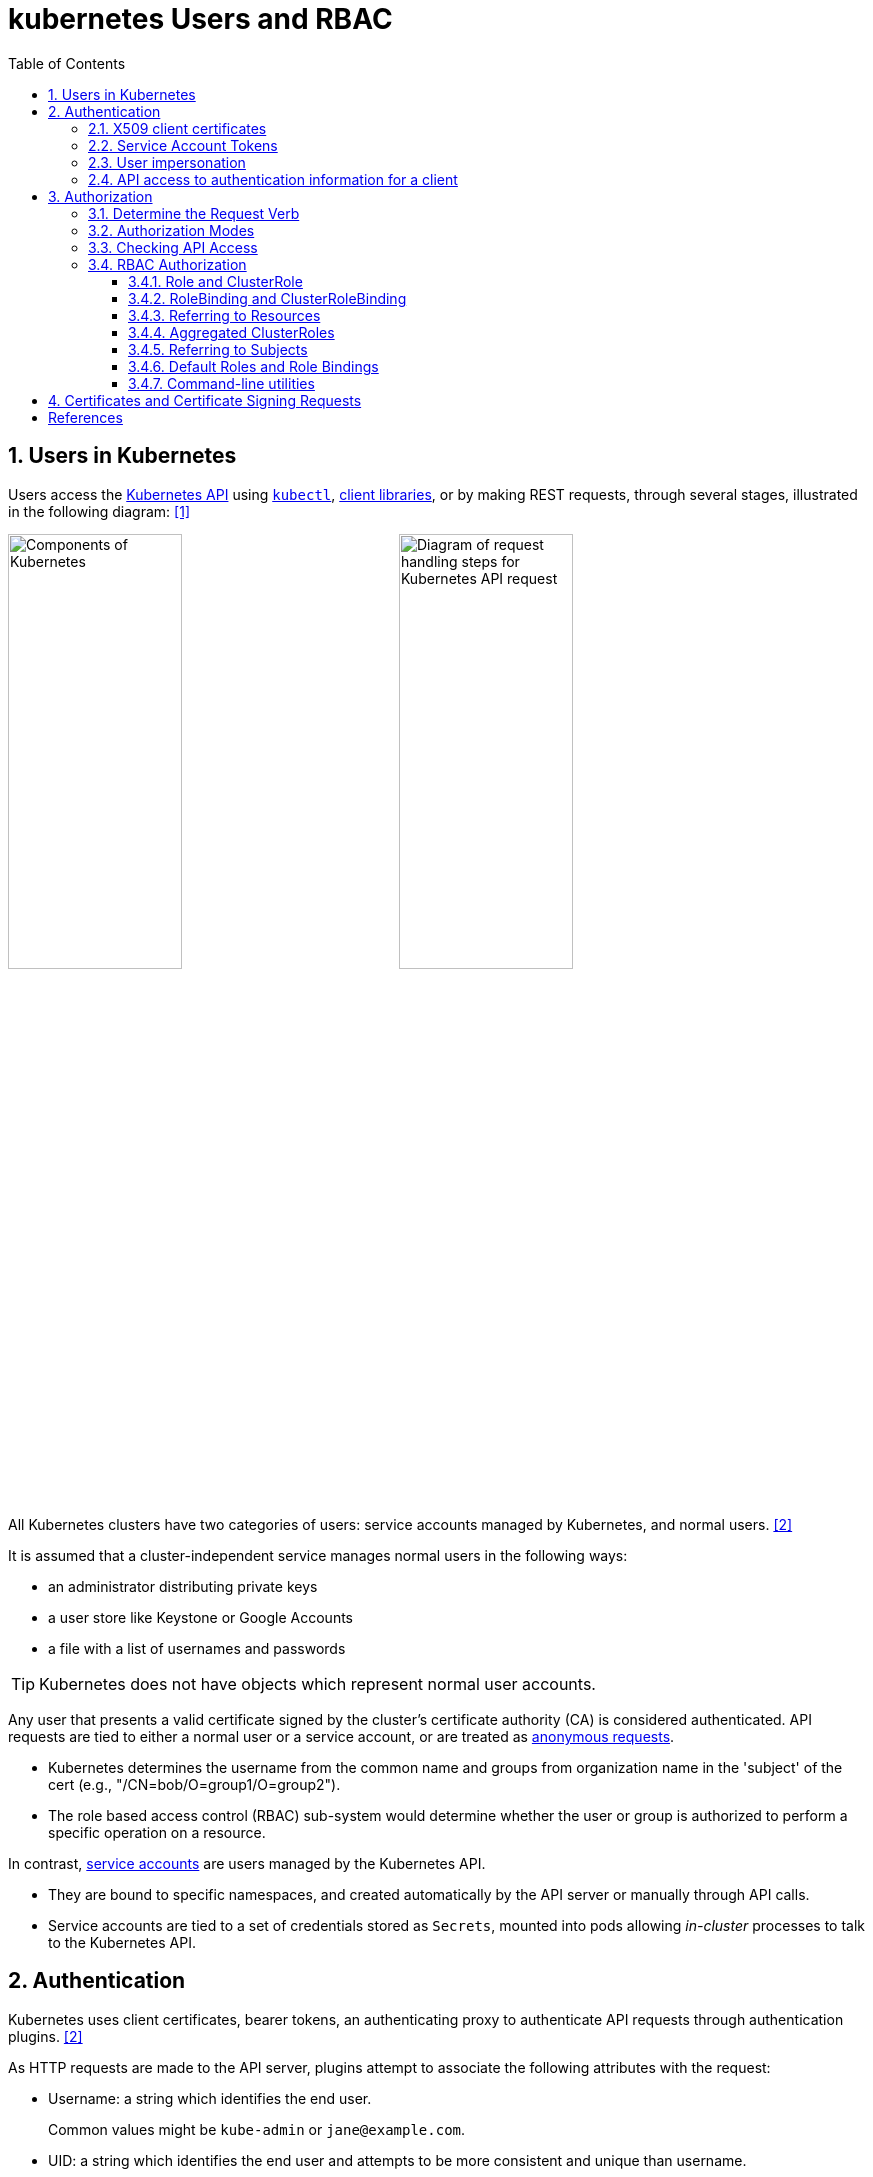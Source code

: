 = kubernetes Users and RBAC
:page-layout: post
:page-categories: ['kubernetes']
:page-tags: ['kubernetes', 'certificate', 'x509']
:page-date: 2021-11-11 13:40:22 +0800
:page-revdate: Tue Mar  5 09:33:34 AM CST 2024
:toc:
:toclevels: 4
:sectnums:
:sectnumlevels: 4

== Users in Kubernetes

:k-kubernetes-api: https://kubernetes.io/docs/concepts/overview/kubernetes-api/
:k-kubectl: https://kubernetes.io/docs/reference/kubectl/
:k-client-libraries: https://kubernetes.io/docs/reference/using-api/client-libraries/

Users access the {k-kubernetes-api}[Kubernetes API] using {k-kubectl}[`kubectl`], {k-client-libraries}[client libraries], or by making REST requests, through several stages, illustrated in the following diagram: <<k8s-io-controlling-access>>

image:https://kubernetes.io/images/docs/components-of-kubernetes.svg[Components of Kubernetes,45%,45%]
image:https://kubernetes.io/images/docs/admin/access-control-overview.svg[Diagram of request handling steps for Kubernetes API request,45%,45%]

All Kubernetes clusters have two categories of users: service accounts managed by Kubernetes, and normal users. <<k8s-io-authn>>

It is assumed that a cluster-independent service manages normal users in the following ways:

* an administrator distributing private keys
* a user store like Keystone or Google Accounts
* a file with a list of usernames and passwords

TIP: Kubernetes does not have objects which represent normal user accounts.

:k-authn-anonymous-requests: https://kubernetes.io/docs/reference/access-authn-authz/authentication/#anonymous-requests

Any user that presents a valid certificate signed by the cluster's certificate authority (CA) is considered authenticated. API requests are tied to either a normal user or a service account, or are treated as {k-authn-anonymous-requests}[anonymous requests].

* Kubernetes determines the username from the common name and groups from organization name in the 'subject' of the cert (e.g., "/CN=bob/O=group1/O=group2"). 

* The role based access control (RBAC) sub-system would determine whether the user or group is authorized to perform a specific operation on a resource.

:k-service-accounts: https://kubernetes.io/docs/concepts/security/service-accounts/

In contrast, {k-service-accounts}[service accounts] are users managed by the Kubernetes API.

* They are bound to specific namespaces, and created automatically by the API server or manually through API calls.

* Service accounts are tied to a set of credentials stored as `Secrets`, mounted into pods allowing _in-cluster_ processes to talk to the Kubernetes API.

== Authentication

Kubernetes uses client certificates, bearer tokens, an authenticating proxy to authenticate API requests through authentication plugins. <<k8s-io-authn>>

As HTTP requests are made to the API server, plugins attempt to associate the following attributes with the request:

* Username: a string which identifies the end user.
+
Common values might be `kube-admin` or `jane@example.com`.

* UID: a string which identifies the end user and attempts to be more consistent and unique than username.

* `Groups`: a set of strings, each of which indicates the user's membership in a named logical collection of users.
+
Common values might be `system:masters` or `devops-team`.

* `Extra fields`: a map of strings to list of strings which holds additional information authorizers may find useful.

* The `system:authenticated` group is included in the list of groups for all authenticated users.

=== X509 client certificates

Client certificate authentication is enabled by passing the `--client-ca-file=SOMEFILE` option to API server. The referenced file must contain one or more certificate authorities to use to validate client certificates presented to the API server.

* If a client certificate is presented and verified, the common name of the subject is used as the user name for the request.

* Client certificates can also indicate a user's group memberships using the certificate's organization fields.

For example, using the `openssl` command line tool to generate a certificate signing request:

[source,sh]
----
openssl req \
    -nodes -newkey rsa -keyout jbeda.pem \
    -out jbeda-csr.pem -subj "/CN=jbeda/O=app1/O=app2"
----

This would create a CSR for the username "jbeda", belonging to two groups, "app1" and "app2".

=== Service Account Tokens

A service account is an automatically enabled authenticator that uses signed bearer tokens to verify requests.

The plugin takes two optional flags:

* `--service-account-key-file`
+
File containing PEM-encoded x509 RSA or ECDSA private or public keys, used to verify ServiceAccount tokens.
+
The specified file can contain multiple keys, and the flag can be specified multiple times with different files. If unspecified, `--tls-private-key-file` is used.

* `--service-account-lookup`
+
If enabled, tokens which are deleted from the API will be revoked.

Service accounts are usually created automatically by the API server and associated with pods running in the cluster through the `ServiceAccount` Admission Controller.

* Bearer tokens are mounted into pods at well-known locations, and allow in-cluster processes to talk to the API server.

* Accounts may be explicitly associated with pods using the `serviceAccountName` field of a `PodSpec`.
+
[source,console,highlight="7,11,17"]
----
$ kubectl get -n kube-system po coredns-7b44686977-vlt44 -oyaml
...
spec:
  containers:
  - args:
    volumeMounts:
    - mountPath: /var/run/secrets/kubernetes.io/serviceaccount
      name: kube-api-access-7xmwj
      readOnly: true
  serviceAccount: coredns
  serviceAccountName: coredns
  volumes:
  - name: kube-api-access-7xmwj
    projected:
      defaultMode: 420
      sources:
      - serviceAccountToken:
          expirationSeconds: 3607
          path: token
      - configMap:
          items:
          - key: ca.crt
            path: ca.crt
          name: kube-root-ca.crt
      - downwardAPI:
          items:
          - fieldRef:
              apiVersion: v1
              fieldPath: metadata.namespace
            path: namespace
...
----

Service account bearer tokens are perfectly valid to use outside the cluster and can be used to create identities for long standing jobs that wish to talk to the Kubernetes API.

To manually create a service account, use the `kubectl create serviceaccount (NAME)` command.

```sh
# creates a service account in the current namespace.
kubectl create serviceaccount jenkins
# create an associated token, a signed JSON Web Token (JWT).
kubectl create token jenkins
```

The signed JWT can be used as a bearer token (i.e., `Authorization: Bearer <token>`) to authenticate as the given service account.

[TIP]
====
JSON Web Tokens consist of three parts separated by dots (.), which are: `<Header>.<Payload>.<Signature>`.

```console
$ kubectl create token jenkins | cut -d '.' -f2 | base64 -d | jq
{
  "aud": [
    "https://kubernetes.default.svc.cluster.local"
  ],
  "exp": 1709617047,
  "iat": 1709613447,
  "iss": "https://kubernetes.default.svc.cluster.local",
  "kubernetes.io": {
    "namespace": "default",
    "serviceaccount": {
      "name": "jenkins",
      "uid": "7456ed0e-5b31-444e-85c0-d9db42f3984a"
    }
  },
  "nbf": 1709613447,
  "sub": "system:serviceaccount:default:jenkins"
}
```
====

TIP: Service accounts authenticate with the username `system:serviceaccount:(NAMESPACE):(SERVICEACCOUNT)`, and are assigned to the groups `system:serviceaccounts` and `system:serviceaccounts:(NAMESPACE)`.

=== User impersonation

A user can act as another user through impersonation headers, which can let requests manually override the user info a request authenticates as. For example, an admin could use this feature to debug an authorization policy by temporarily impersonating another user and seeing if a request was denied.

Impersonation requests first authenticate as the requesting user, then switch to the impersonated user info.

* A user makes an API call with their credentials and impersonation headers.

* API server authenticates the user.

* API server ensures the authenticated users have impersonation privileges.

* Request user info is replaced with impersonation values.

* Request is evaluated, authorization acts on impersonated user info.

When using `kubectl` set the `--as` flag to configure the `Impersonate-User` header, set the `--as-group` flag to configure the `Impersonate-Group` header.

```console
$ kubectl get pod --as nobody
Error from server (Forbidden): pods is forbidden: User "nobody" cannot list resource "pods" in API group "" in the namespace "default"
```

=== API access to authentication information for a client

> FEATURE STATE: Kubernetes v1.28 [stable]

If your cluster has the API enabled, you can use the `SelfSubjectReview` API to find out how your Kubernetes cluster maps your authentication information to identify you as a client.

```txt
POST /apis/authentication.k8s.io/v1/selfsubjectreviews

{
  "apiVersion": "authentication.k8s.io/v1",
  "kind": "SelfSubjectReview"
}
```

For convenience, the `kubectl auth whoami` command is present.

```console
$ kubectl auth whoami -oyaml
apiVersion: authentication.k8s.io/v1
kind: SelfSubjectReview
metadata:
  creationTimestamp: "2024-03-05T05:31:48Z"
status:
  userInfo:
    groups:
    - kubeadm:cluster-admins
    - system:authenticated
    username: kubernetes-admin
```

== Authorization

Kubernetes authorizes API requests using the API server, and evaluates all of the authenticated request attributes against all policies and allows or denies the request. <<k8s-io-authz>>

* *user* - The `user` string provided during authentication.

* *group* - The list of group names to which the authenticated user belongs.

* *extra* - A map of arbitrary string keys to string values, provided by the authentication layer.

* *API* - Indicates whether the request is for an API resource.

* *Request path* - Path to miscellaneous non-resource endpoints like `/api` or `/healthz`.

* *API request verb* - API verbs like `get`, `list`, `create`, `update`, `patch`, `watch`, `delete`, and `deletecollection` are used for resource requests.

* *HTTP request verb* - Lowercased HTTP methods like `get`, `post`, `put`, and `delete` are used for non-resource requests.

* *Resource* - The ID or name of the resource that is being accessed (for resource requests only) -- For resource requests using `get`, `update`, `patch`, and `delete` verbs, you must provide the resource name.

* *Subresource* - The subresource that is being accessed (for resource requests only).

* *Namespace* - The namespace of the object that is being accessed (for namespaced resource requests only).

* *API group* - The API Group being accessed (for resource requests only). An empty string designates the core API group.

=== Determine the Request Verb

* Non-resource requests
+
Requests to endpoints other than `/api/v1/...` or `/apis/<group>/<version>/...` are considered "non-resource requests", and use the lower-cased HTTP method of the request as the verb.
+
For example, a GET request to endpoints like `/api` or `/healthz` would use `get` as the verb.

* Resource requests
+
To determine the request verb for a resource API endpoint, review the HTTP verb used and whether or not the request acts on an individual resource or a collection of resources:
+
[%header,cols="1,5",width="75%"]
|===
|HTTP verb
|request verb

|POST
|create

|GET, HEAD
|get (for individual resources), list (for collections, including full object content), watch (for watching an individual resource or collection of resources)

|PUT
|update

|PATCH
|patch

|DELETE
|delete (for individual resources), deletecollection (for collections)
|===

Kubernetes sometimes checks authorization for additional permissions using specialized verbs. For example:

* RBAC
+
`bind` and `escalate` verbs on `roles` and `clusterroles` resources in the `rbac.authorization.k8s.io` API group.

* Authentication
+
`impersonate` verb on `users`, `groups`, and `serviceaccounts` in the core API group, and the `userextras` in the `authentication.k8s.io` API group.

=== Authorization Modes

:k-auth-node: https://kubernetes.io/docs/reference/access-authn-authz/node/
:k-auth-abac: https://kubernetes.io/docs/reference/access-authn-authz/abac/
:k-auth-rbac: https://kubernetes.io/docs/reference/access-authn-authz/rbac/
:k-auth-webhook: https://kubernetes.io/docs/reference/access-authn-authz/webhook/

The Kubernetes API server may authorize a request using one of several authorization modes:

* {k-auth-node}[Node] - A special-purpose authorization mode that grants permissions to kubelets based on the pods they are scheduled to run.

* {k-auth-abac}[ABAC] - Attribute-based access control (ABAC) defines an access control paradigm whereby access rights are granted to users through the use of policies which combine attributes together.

* {k-auth-rbac}[RBAC] - Role-based access control (RBAC) is a method of regulating access to computer or network resources based on the roles of individual users within an enterprise.

* {k-auth-webhook}[Webhook] - A WebHook is an HTTP callback: an HTTP POST that occurs when something happens; a simple event-notification via HTTP POST.

=== Checking API Access

The command `kubectl` provides the `auth can-i` subcommand for quickly querying the API authorization layer, that uses the `SelfSubjectAccessReview` API to determine if the current user can perform a given action, and works regardless of the authorization mode used.

[source,sh]
----
kubectl auth can-i create deployments --namespace dev
----

```console
yes
```

```sh
kubectl auth can-i create deployments --namespace prod
```

```console
no
```

```sh
kubectl auth can-i list secrets --namespace dev --as dave
```

[source,console]
----
no
----

```sh
kubectl auth can-i list pods \
	--namespace target \
	--as system:serviceaccount:dev:dev-sa
```

[source,console]
----
yes
----

These `SelfSubjectRulesReview` API can be queried by creating normal Kubernetes resources, where the response "status" field of the returned object is the result of the query.

[source,sh]
----
kubectl create -f - -o yaml << EOF
apiVersion: authorization.k8s.io/v1
kind: SelfSubjectAccessReview
spec:
  resourceAttributes:
    group: apps
    resource: deployments
    verb: create
    namespace: dev
EOF
----

[source,console]
----
apiVersion: authorization.k8s.io/v1
kind: SelfSubjectAccessReview
...
status:
  allowed: true
  reason: 'RBAC: allowed by ClusterRoleBinding "kubeadm:cluster-admins" of ClusterRole
    "cluster-admin" to Group "kubeadm:cluster-admins"'
----

=== RBAC Authorization

Role-based access control (RBAC) is a method of regulating access to computer or network resources based on the roles of individual users within your organization.

RBAC authorization uses the `rbac.authorization.k8s.io` API group to drive authorization decisions, allowing you to dynamically configure policies through the Kubernetes API.

==== Role and ClusterRole

An RBAC `Role` or `ClusterRole` contains rules that represent a set of permissions. Permissions are purely additive (there are no "deny" rules).

* A Role always sets permissions within a particular namespace; when you create a Role, you have to specify the namespace it belongs in.

* By contrast, ClusterRole, is a non-namespaced resource.

The resources have different names (Role and ClusterRole) because a Kubernetes object always has to be either namespaced or not namespaced; it can't be both.

Here's an example Role in the "default" namespace that can be used to grant read access to pods:

[source,yaml]
----
apiVersion: rbac.authorization.k8s.io/v1
kind: Role
metadata:
  namespace: default
  name: pod-reader
rules:
- apiGroups: [""] # "" indicates the core API group
  resources: ["pods"]
  verbs: ["get", "watch", "list"]
----

Because ClusterRoles are cluster-scoped, they can also used to grant access to:

* cluster-scoped resources (like `nodes`)

* non-resource endpoints (like `/healthz`)

* namespaced resources (like `Pods`), across all namespaces
+
For example: use a ClusterRole to allow a particular user to run `kubectl get pods --all-namespaces`.

Here is an example of a ClusterRole that can be used to grant read access to secrets in any particular namespace, or across all namespaces (depending on how it is bound):

[source,yaml]
----
apiVersion: rbac.authorization.k8s.io/v1
kind: ClusterRole
metadata:
  # "namespace" omitted since ClusterRoles are not namespaced
  name: secret-reader
rules:
- apiGroups: [""]
  #
  # at the HTTP level, the name of the resource for accessing Secret
  # objects is "secrets"
  resources: ["secrets"]
  verbs: ["get", "watch", "list"]
----

==== RoleBinding and ClusterRoleBinding

A role binding grants the permissions defined in a role to a user or set of users.

* It holds a list of `subjects` (users, groups, or service accounts), and a reference to the role being granted.

* A `RoleBinding` grants permissions within a specific namespace whereas a `ClusterRoleBinding` grants that access cluster-wide.

* A RoleBinding may reference any Role in the same namespace.

* A RoleBinding can also reference a ClusterRole to grant the permissions defined in that ClusterRole to resources inside the RoleBinding's namespace.

* To bind a ClusterRole to all the namespaces in a cluster, use a ClusterRoleBinding.

Here is an example of a RoleBinding that grants the "pod-reader" Role to the user "jane" within the "default" namespace.

[source,yaml]
----
apiVersion: rbac.authorization.k8s.io/v1
# This role binding allows "jane" to read pods in the "default" namespace.
# You need to already have a Role named "pod-reader" in that namespace.
kind: RoleBinding
metadata:
  name: read-pods
  namespace: default
subjects:
# You can specify more than one "subject"
- kind: User
  name: jane # "name" is case sensitive
  apiGroup: rbac.authorization.k8s.io
roleRef:
  # "roleRef" specifies the binding to a Role / ClusterRole
  kind: Role #this must be Role or ClusterRole
  name: pod-reader # this must match the name of the Role or ClusterRole you wish to bind to
  apiGroup: rbac.authorization.k8s.io
----

For instance, even though the following RoleBinding refers to a ClusterRole, "dave" (the subject, case sensitive) will only be able to read Secrets in the "dev" namespace, because the RoleBinding's namespace (in its metadata) is "dev".

[source,yaml]
----
apiVersion: rbac.authorization.k8s.io/v1
# This role binding allows "dave" to read secrets in the "dev" namespace.
# You need to already have a ClusterRole named "secret-reader".
kind: RoleBinding
metadata:
  name: read-secrets
  #
  # The namespace of the RoleBinding determines where the permissions are granted.
  # This only grants permissions within the "dev" namespace.
  namespace: dev
subjects:
- kind: User
  name: dave # Name is case sensitive
  apiGroup: rbac.authorization.k8s.io
roleRef:
  kind: ClusterRole
  name: secret-reader
  apiGroup: rbac.authorization.k8s.io
----

The following ClusterRoleBinding allows any user in the group "manager" to read secrets in any namespace.

[source,yaml]
----
apiVersion: rbac.authorization.k8s.io/v1
# This cluster role binding allows anyone in the "manager" group to read secrets in any namespace.
kind: ClusterRoleBinding
metadata:
  name: read-secrets-global
subjects:
- kind: Group
  name: manager # Name is case sensitive
  apiGroup: rbac.authorization.k8s.io
roleRef:
  kind: ClusterRole
  name: secret-reader
  apiGroup: rbac.authorization.k8s.io
----

==== Referring to Resources

In the Kubernetes API, most resources (including subresources) are represented and accessed using a string representation of their object name, such as `pods` for a Pod. RBAC refers to resources using exactly the same name that appears in the URL for the relevant API endpoint.

A request for a Pod's logs looks like: `GET /api/v1/namespaces/{namespace}/pods/{name}/log`.

* In this case, `pods` is the namespaced resource for Pod resources, and `log` is a subresource of pods.

* To represent this in an RBAC role, use a slash (`/`) to delimit the resource and subresource.

* To allow a subject to read `pods` and also access the `log` subresource for each of those Pods, write:
+
[source,yaml]
----
apiVersion: rbac.authorization.k8s.io/v1
kind: Role
metadata:
  namespace: default
  name: pod-and-pod-logs-reader
rules:
- apiGroups: [""]
  resources: ["pods", "pods/log"]
  verbs: ["get", "list"]
----

To restrict to individual instances of a resource, refer to resources by name for certain requests through the `resourceNames` list. Here is an example that restricts its subject to only `get` or `update` a ConfigMap named `my-configmap`:

[source,yaml]
----
apiVersion: rbac.authorization.k8s.io/v1
kind: Role
metadata:
  namespace: default
  name: configmap-updater
rules:
- apiGroups: [""]
  #
  # at the HTTP level, the name of the resource for accessing ConfigMap
  # objects is "configmaps"
  resources: ["configmaps"]
  resourceNames: ["my-configmap"]
  verbs: ["update", "get"]
----

Rather than referring to individual `resources`, `apiGroups`, and `verbs`, use the wildcard `*` symbol to refer to all such objects.

* For `nonResourceURLs`, use the wildcard `*` as a suffix glob match.

* For `resourceNames`, an empty set means that everything is allowed.

Here is the definition of the built-in `cluster-admin` ClusterRole.

```yaml
apiVersion: rbac.authorization.k8s.io/v1
kind: ClusterRole
metadata:
  # ...
  name: cluster-admin
rules:
- apiGroups:
  - '*'
  resources:
  - '*'
  verbs:
  - '*'
- nonResourceURLs:
  - '*'
  verbs:
  - '*'
```

==== Aggregated ClusterRoles

A controller, running as part of the cluster control plane, watches for ClusterRole objects with an `aggregationRule` set that defines a label selector to match other ClusterRole objects that should be combined into the `rules` field of this one.

Here is an example aggregated ClusterRole:

```yml
apiVersion: rbac.authorization.k8s.io/v1
kind: ClusterRole
metadata:
  name: monitoring
aggregationRule:
  clusterRoleSelectors:
  - matchLabels:
      rbac.example.com/aggregate-to-monitoring: "true"
rules: [] # The control plane automatically fills in the rules
```

==== Referring to Subjects

A RoleBinding or ClusterRoleBinding binds a role to subjects which can be groups, users or ServiceAccounts.

[CAUTION]
====
The prefix `system:` is reserved for Kubernetes system use, so you should ensure that you don't have users or groups with names that start with `system:` by accident. Other than this special prefix, the RBAC authorization system does not require any format for usernames.
====

[NOTE]
====
ServiceAccounts have names prefixed with `system:serviceaccount:`, and belong to groups that have names prefixed with `system:serviceaccounts:`.

* `system:serviceaccount:` (singular) is the prefix for service account usernames.

* `system:serviceaccounts:` (plural) is the prefix for service account groups.
====

For a user named `alice@example.com`:

```yml
subjects:
- kind: User
  name: "alice@example.com"
  apiGroup: rbac.authorization.k8s.io
```

For a group named `frontend-admins`:

```yml
subjects:
- kind: Group
  name: "frontend-admins"
  apiGroup: rbac.authorization.k8s.io
```

For the `default` service account in the "kube-system" namespace:

```yml
subjects:
- kind: ServiceAccount
  name: default
  namespace: kube-system
```

For all service accounts in the "qa" namespace:

```yml
subjects:
- kind: Group
  name: system:serviceaccounts:qa
  apiGroup: rbac.authorization.k8s.io
```

For all service accounts in any namespace:

```yml
subjects:
- kind: Group
  name: system:serviceaccounts
  apiGroup: rbac.authorization.k8s.io
```

For all authenticated users:

```yml
subjects:
- kind: Group
  name: system:authenticated
  apiGroup: rbac.authorization.k8s.io
```

For all unauthenticated users:

```yml
subjects:
- kind: Group
  name: system:unauthenticated
  apiGroup: rbac.authorization.k8s.io
```

For all users:

```yml
subjects:
- kind: Group
  name: system:authenticated
  apiGroup: rbac.authorization.k8s.io
- kind: Group
  name: system:unauthenticated
  apiGroup: rbac.authorization.k8s.io
```

==== Default Roles and Role Bindings

API servers create a set of default ClusterRole and ClusterRoleBinding objects.

* Many of these are `system:` prefixed, which indicates that the resource is directly managed by the cluster control plane.

* All of the default ClusterRoles and ClusterRoleBindings are labeled with `kubernetes.io/bootstrapping=rbac-defaults`.

[CAUTION]
====
Take care when modifying ClusterRoles and ClusterRoleBindings with names that have a `system:` prefix. Modifications to these resources can result in non-functional clusters.
====

At each start-up, the API server updates default cluster roles with any missing permissions, and updates default cluster role bindings with any missing subjects.

Some of the default ClusterRoles are not `system:` prefixed which are intended to be user-facing roles that include super-user roles (`cluster-admin`), roles intended to be granted cluster-wide using ClusterRoleBindings, and roles intended to be granted within particular namespaces using RoleBindings (`admin`, `edit`, `view`).

==== Command-line utilities

* Create a Role named "pod-reader" that allows users to perform `get`, `watch` and `list` on pods:
+
```sh
kubectl create role pod-reader --verb=get --verb=list --verb=watch --resource=pods
```

* Create a Role named "pod-reader" with resourceNames specified:
+
```sh
kubectl create role pod-reader --verb=get --resource=pods --resource-name=readablepod --resource-name=anotherpod
```

* Create a Role named "foo" with apiGroups specified:
+
```sh
kubectl create role foo --verb=get,list,watch --resource=replicasets.apps
```

* Create a Role named "foo" with subresource permissions:
+
```sh
kubectl create role foo --verb=get,list,watch --resource=pods,pods/status
```

* Create a Role named "my-component-lease-holder" with permissions to get/update a resource with a specific name:
+
```sh
kubectl create role my-component-lease-holder --verb=get,list,watch,update --resource=lease --resource-name=my-component
```

* Create a ClusterRole named "pod-reader" that allows user to perform `get`, `watch` and `list` on pods:
+
```sh
kubectl create clusterrole pod-reader --verb=get,list,watch --resource=pods
```

* Create a ClusterRole named "pod-reader" with resourceNames specified:
+
```sh
kubectl create clusterrole pod-reader --verb=get --resource=pods --resource-name=readablepod --resource-name=anotherpod
```

* Create a ClusterRole named "foo" with apiGroups specified:
+
```sh
kubectl create clusterrole foo --verb=get,list,watch --resource=replicasets.apps
```

* Create a ClusterRole named "foo" with subresource permissions:
+
```sh
kubectl create clusterrole foo --verb=get,list,watch --resource=pods,pods/status
```

* Create a ClusterRole named "foo" with nonResourceURL specified:
+
```sh
kubectl create clusterrole "foo" --verb=get --non-resource-url=/logs/*
```

* Create a ClusterRole named "monitoring" with an aggregationRule specified:
+
```sh
kubectl create clusterrole monitoring --aggregation-rule="rbac.example.com/aggregate-to-monitoring=true"
```

* Within the namespace "acme", grant the permissions in the "admin" ClusterRole to a user named "bob":
+
```sh
kubectl create rolebinding bob-admin-binding --clusterrole=admin --user=bob --namespace=acme
```

* Within the namespace "acme", grant the permissions in the "view" ClusterRole to the service account in the namespace "acme" named "myapp":
+
```sh
kubectl create rolebinding myapp-view-binding --clusterrole=view --serviceaccount=acme:myapp --namespace=acme
```

* Within the namespace "acme", grant the permissions in the "view" ClusterRole to a service account in the namespace "myappnamespace" named "myapp":
+
```sh
kubectl create rolebinding myappnamespace-myapp-view-binding --clusterrole=view --serviceaccount=myappnamespace:myapp --namespace=acme
```

* Across the entire cluster, grant the permissions in the "cluster-admin" ClusterRole to a user named "root":
+
```sh
kubectl create clusterrolebinding root-cluster-admin-binding --clusterrole=cluster-admin --user=root
```

* Across the entire cluster, grant the permissions in the "system:node-proxier" ClusterRole to a user named "system:kube-proxy":
+
```sh
kubectl create clusterrolebinding kube-proxy-binding --clusterrole=system:node-proxier --user=system:kube-proxy
```

* Across the entire cluster, grant the permissions in the "view" ClusterRole to a service account named "myapp" in the namespace "acme":
+
```sh
kubectl create clusterrolebinding myapp-view-binding --clusterrole=view --serviceaccount=acme:myapp
```

* Test applying a manifest file of RBAC objects, displaying changes that would be made:
+
```sh
kubectl auth reconcile -f my-rbac-rules.yaml --dry-run=client
```

* Apply a manifest file of RBAC objects, preserving any extra permissions (in roles) and any extra subjects (in bindings):
+
```sh
kubectl auth reconcile -f my-rbac-rules.yaml
```

* Apply a manifest file of RBAC objects, removing any extra permissions (in roles) and any extra subjects (in bindings):
+
```sh
kubectl auth reconcile -f my-rbac-rules.yaml --remove-extra-subjects --remove-extra-permissions
```

== Certificates and Certificate Signing Requests

A `CertificateSigningRequest` (CSR) resource is used to request that a certificate be signed by a denoted signer, after which the request may be approved or denied before finally being signed. <<k8s-io-auth-csr>>

Kubernetes provides built-in signers that each have a well-known `signerName`:

* `kubernetes.io/kube-apiserver-client`: signs certificates that will be honored as client certificates by the API server.
+
Never auto-approved by kube-controller-manager.

* `kubernetes.io/kube-apiserver-client-kubelet`: signs client certificates that will be honored as client certificates by the API server.
+
May be auto-approved by kube-controller-manager.

* `kubernetes.io/kubelet-serving`: signs serving certificates that are honored as a valid kubelet serving certificate by the API server, but has no other guarantees.
+
Never auto-approved by kube-controller-manager.

The kube-controller-manager implements control plane signing for each of the built in signers. Failures for all of these are only reported in kube-controller-manager logs.

A Kubernetes administrator (with appropriate permissions) can manually approve (or deny) CertificateSigningRequests by using the `kubectl certificate approve` and `kubectl certificate deny` commands.

*To issue a certificate for a user*:

. Generate a certificate signing request:
+
[source,sh]
----
openssl req \
  -nodes \
  -newkey rsa \
  -subj "/CN=developer/O=developers" \
  -keyout developer.key \
  -out developer-csr.pem
----

. Create a CertificateSigningRequest and submit it to Kubernetes Cluster:
+
[source,sh]
----
kubectl apply -f - <<EOF
apiVersion: certificates.k8s.io/v1
kind: CertificateSigningRequest
metadata:
  name: developers
spec:
  username: developer
  groups: ["developers"]
  request: $(base64 <(cat developer-csr.pem) | tr -d '\n')
  usages: ["digital signature", "key encipherment", "client auth"]
  #expirationSeconds: 7200
  signerName: kubernetes.io/kube-apiserver-client
EOF
----
+
```console
certificatesigningrequest.certificates.k8s.io/developers created
```

* Approve the CertificateSigningRequest via `kubectl`:
+
[source,sh]
----
kubectl get csr developers 
----
+
```console
NAME         AGE   SIGNERNAME                            REQUESTOR          REQUESTEDDURATION   CONDITION
developers   17s   kubernetes.io/kube-apiserver-client   kubernetes-admin   <none>              Pending
```
+
```sh
kubectl certificate approve developers
```
+
[source,console]
----
certificatesigningrequest.certificates.k8s.io/developers approved
----

* Retrieve the certificate from the CSR object:
+
[source,sh]
----
kubectl get csr developers \
    -ojsonpath='{.status.certificate}' \
    | base64 -d > developer.crt
----

*  Create a kubeconfig file:
+
Below is a script to generate the kubeconfig named `developer.config` in the current directory.
+
[source,sh]
----
# replace the CA file with your cluster
certificate_authority=/etc/kubernetes/pki/ca.crt

kubectl config set-cluster \
    kubernetes \
    --kubeconfig developer.config \
    --server $(kubectl config view --minify | grep server | awk '{print $NF}') \
    --certificate-authority $certificate_authority \
    --embed-certs

kubectl config set-credentials \
    developer \
    --kubeconfig developer.config \
    --user developer \
    --client-key developer.key \
    --client-certificate developer.crt \
    --embed-certs

kubectl config set-context \
    developer@kubernetes \
    --kubeconfig developer.config \
    --cluster kubernetes \
    --user developer \
    --namespace default
----

* Create Role and RoleBinding:
+
```sh
# create a cluster role named developer:namespace:view
# and assign the `get` and `list` permissions on `namespace` resources.
kubectl create clusterrole developer:namespace:view \
    --resource namespace \
    --verb get \
    --verb list

kubectl create clusterrolebinding developer:namespace:view \
    --clusterrole=developer:namespace:view \
    --user developer
```
+
[source,console]
----
$ kubectl get ns --kubeconfig developer.config 
NAME              STATUS   AGE
default           Active   152d
kube-node-lease   Active   152d
kube-public       Active   152d
kube-system       Active   152d
----

[bibliography]
== References

* [[[k8s-io-controlling-access,1]]] https://kubernetes.io/docs/concepts/security/controlling-access/
* [[[k8s-io-authn,2]]] https://kubernetes.io/docs/reference/access-authn-authz/authentication/
* [[[k8s-io-authz,3]]] https://kubernetes.io/docs/reference/access-authn-authz/authorization/
* [[[k8s-io-auth-csr,4]]] https://kubernetes.io/docs/reference/access-authn-authz/certificate-signing-requests/
* [[[cncf-io-rbac,5]]] https://www.cncf.io/blog/2018/08/01/demystifying-rbac-in-kubernetes/
